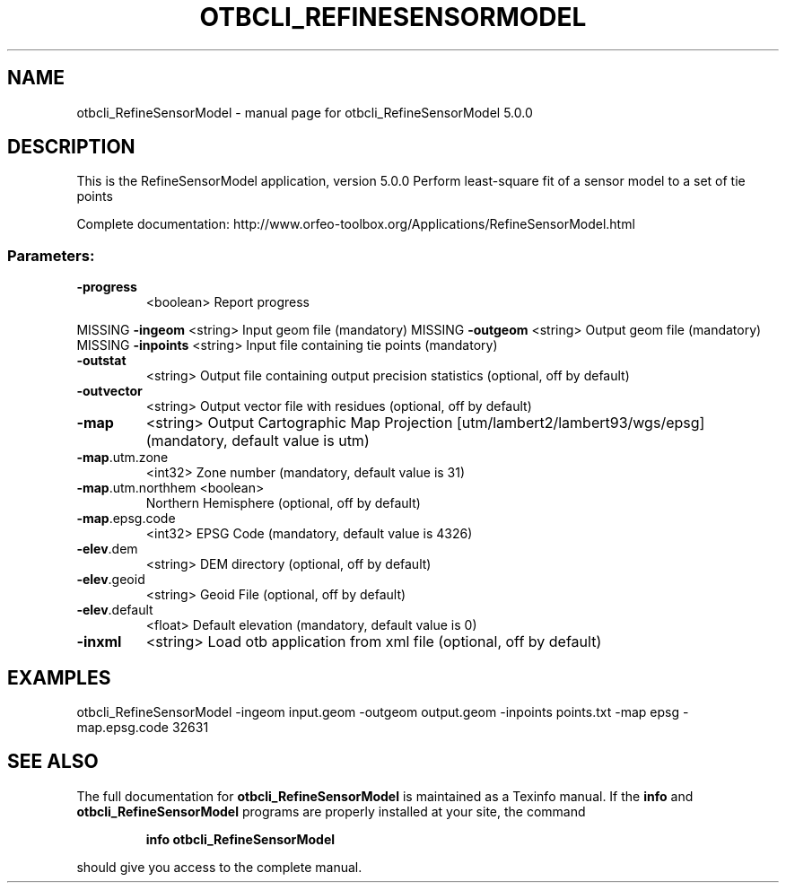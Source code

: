 .\" DO NOT MODIFY THIS FILE!  It was generated by help2man 1.46.4.
.TH OTBCLI_REFINESENSORMODEL "1" "September 2015" "otbcli_RefineSensorModel 5.0.0" "User Commands"
.SH NAME
otbcli_RefineSensorModel \- manual page for otbcli_RefineSensorModel 5.0.0
.SH DESCRIPTION
This is the RefineSensorModel application, version 5.0.0
Perform least\-square fit of a sensor model to a set of tie points
.PP
Complete documentation: http://www.orfeo\-toolbox.org/Applications/RefineSensorModel.html
.SS "Parameters:"
.TP
\fB\-progress\fR
<boolean>        Report progress
.PP
MISSING \fB\-ingeom\fR           <string>         Input geom file  (mandatory)
MISSING \fB\-outgeom\fR          <string>         Output geom file  (mandatory)
MISSING \fB\-inpoints\fR         <string>         Input file containing tie points  (mandatory)
.TP
\fB\-outstat\fR
<string>         Output file containing output precision statistics  (optional, off by default)
.TP
\fB\-outvector\fR
<string>         Output vector file with residues  (optional, off by default)
.TP
\fB\-map\fR
<string>         Output Cartographic Map Projection [utm/lambert2/lambert93/wgs/epsg] (mandatory, default value is utm)
.TP
\fB\-map\fR.utm.zone
<int32>          Zone number  (mandatory, default value is 31)
.TP
\fB\-map\fR.utm.northhem <boolean>
Northern Hemisphere  (optional, off by default)
.TP
\fB\-map\fR.epsg.code
<int32>          EPSG Code  (mandatory, default value is 4326)
.TP
\fB\-elev\fR.dem
<string>         DEM directory  (optional, off by default)
.TP
\fB\-elev\fR.geoid
<string>         Geoid File  (optional, off by default)
.TP
\fB\-elev\fR.default
<float>          Default elevation  (mandatory, default value is 0)
.TP
\fB\-inxml\fR
<string>         Load otb application from xml file  (optional, off by default)
.SH EXAMPLES
otbcli_RefineSensorModel \-ingeom input.geom \-outgeom output.geom \-inpoints points.txt \-map epsg \-map.epsg.code 32631
.PP

.SH "SEE ALSO"
The full documentation for
.B otbcli_RefineSensorModel
is maintained as a Texinfo manual.  If the
.B info
and
.B otbcli_RefineSensorModel
programs are properly installed at your site, the command
.IP
.B info otbcli_RefineSensorModel
.PP
should give you access to the complete manual.
